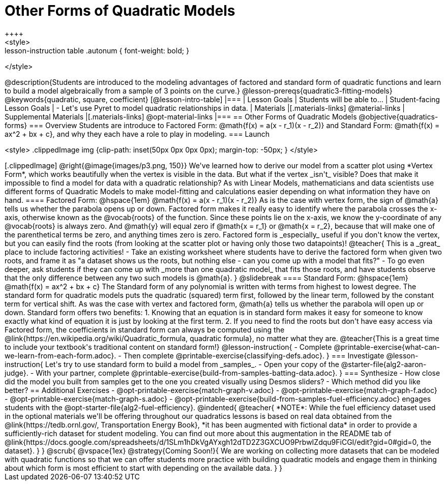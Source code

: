 = Other Forms of Quadratic Models
++++
<style>
.lesson-instruction table .autonum { font-weight: bold; }
</style>
++++
@description{Students are introduced to the modeling advantages of factored and standard form of quadratic functions and learn to build a model algebraically from a sample of 3 points on the curve.}

@lesson-prereqs{quadratic3-fitting-models}

@keywords{quadratic, square, coefficient}

[@lesson-intro-table]
|===

| Lesson Goals
| Students will be able to...

| Student-facing Lesson Goals
|

- Let's use Pyret to model quadratic relationships in data.


| Materials
|[.materials-links]
@material-links

| Supplemental Materials
|[.materials-links]
@opt-material-links

|===


== Other Forms of Quadratic Models
@objective{quadratics-forms}

=== Overview
Students are introduce to Factored Form: @math{f(x) = a(x - r_1)(x - r_2)} and Standard Form: @math{f(x) = ax^2 + bx + c}, and why they each have a role to play in modeling.

=== Launch
++++
<style>
.clippedImage img {clip-path: inset(50px 0px 0px 0px); margin-top: -50px; }
</style>
++++
[.clippedImage]
@right{@image{images/p3.png, 150}} We've learned how to derive our model from a scatter plot using *Vertex Form*, which works beautifully when the vertex is visible in the data. But what if the vertex _isn't_ visible? Does that make it impossible to find a model for data with a quadratic relationship?

As with Linear Models, mathematicians and data scientists use different forms of Quadratic Models to make model-fitting and calculations easier depending on what information they have on hand.

==== Factored Form: @hspace{1em} @math{f(x) = a(x - r_1)(x - r_2)}

As is the case with vertex form, the sign of @math{a} tells us whether the parabola opens up or down.

Factored form makes it really easy to identify where the parabola crosses the x-axis, otherwise known as the @vocab{roots} of the function.

Since these points lie on the x-axis, we know the y-coordinate of any @vocab{roots} is always zero. And @math{y} will equal zero if @math{x = r_1} or @math{x = r_2}, because that will make one of the parenthetical terms be zero, and anything times zero is zero.

Factored form is _especially_ useful if you don't know the vertex, but you can easily find the roots (from looking at the scatter plot or having only those two datapoints)!

@teacher{
This is a _great_ place to include factoring activities!

- Take an existing worksheet where students have to derive the factored form when given two roots, and frame it as "a dataset shows us the roots, but nothing else - can you come up with a model that fits?"
- To go even deeper, ask students if they can come up with _more than one quadratic model_ that fits those roots, and have students observe that the only difference between any two such models is @math{a}.
}

@slidebreak

==== Standard Form: @hspace{1em} @math{f(x) = ax^2 + bx + c}

The Standard form of any polynomial is written with terms from highest to lowest degree. The standard form for quadratic models puts the quadratic (squared) term first, followed by the linear term, followed by the constant term for vertical shift. As was the case with vertex and factored form, @math{a} tells us whether the parabola will open up or down.

Standard form offers two benefits:

1. Knowing that an equation is in standard form makes it easy for someone to know exactly what kind of equation it is just by looking at the first term.
2. If you need to find the roots but don't have easy access via Factored form, the coefficients in standard form can always be computed using the @link{https://en.wikipedia.org/wiki/Quadratic_formula, quadratic formula}, no matter what they are.

@teacher{This is a great time to include your textbook's traditional content on standard form!}

@lesson-instruction{
- Complete @printable-exercise{what-can-we-learn-from-each-form.adoc}.
- Then complete @printable-exercise{classifying-defs.adoc}.
}


=== Investigate

@lesson-instruction{
Let's try to use standard form to build a model from _samples_.

- Open your copy of the @starter-file{alg2-aaron-judge}.
- With your partner, complete @printable-exercise{build-from-samples-batting-data.adoc}.
}


=== Synthesize

- How close did the model you built from samples get to the one you created visually using Desmos sliders?
- Which method did you like better?

== Additional Exercises
- @opt-printable-exercise{match-graph-v.adoc}
- @opt-printable-exercise{match-graph-f.adoc}
- @opt-printable-exercise{match-graph-s.adoc}
- @opt-printable-exercise{build-from-samples-fuel-efficiency.adoc} engages students with the @opt-starter-file{alg2-fuel-efficiency}.

@indented{
@teacher{
*NOTE*: While the fuel efficiency dataset used in the optional materials we'll be offering throughout our quadratics lessons is based on real data obtained from the @link{https://tedb.ornl.gov/, Transportation Energy Book}, *it has been augmented with fictional data* in order to provide a sufficiently-rich dataset for student modeling. You can find out more about this augmentation in the README tab of @link{https://docs.google.com/spreadsheets/d/1SLm1hDkVgAYxgh12dTD2Z3GXCUO9PrbwIZdqu9FiCGI/edit?gid=0#gid=0, the dataset}.
}
}

@scrub{
@vspace{1ex}

@strategy{Coming Soon!}{

We are working on collecting more datasets that can be modeled with quadratic functions so that we can offer students more practice with building quadratic models and engage them in thinking about which form is most efficient to start with depending on the available data.
}
}
